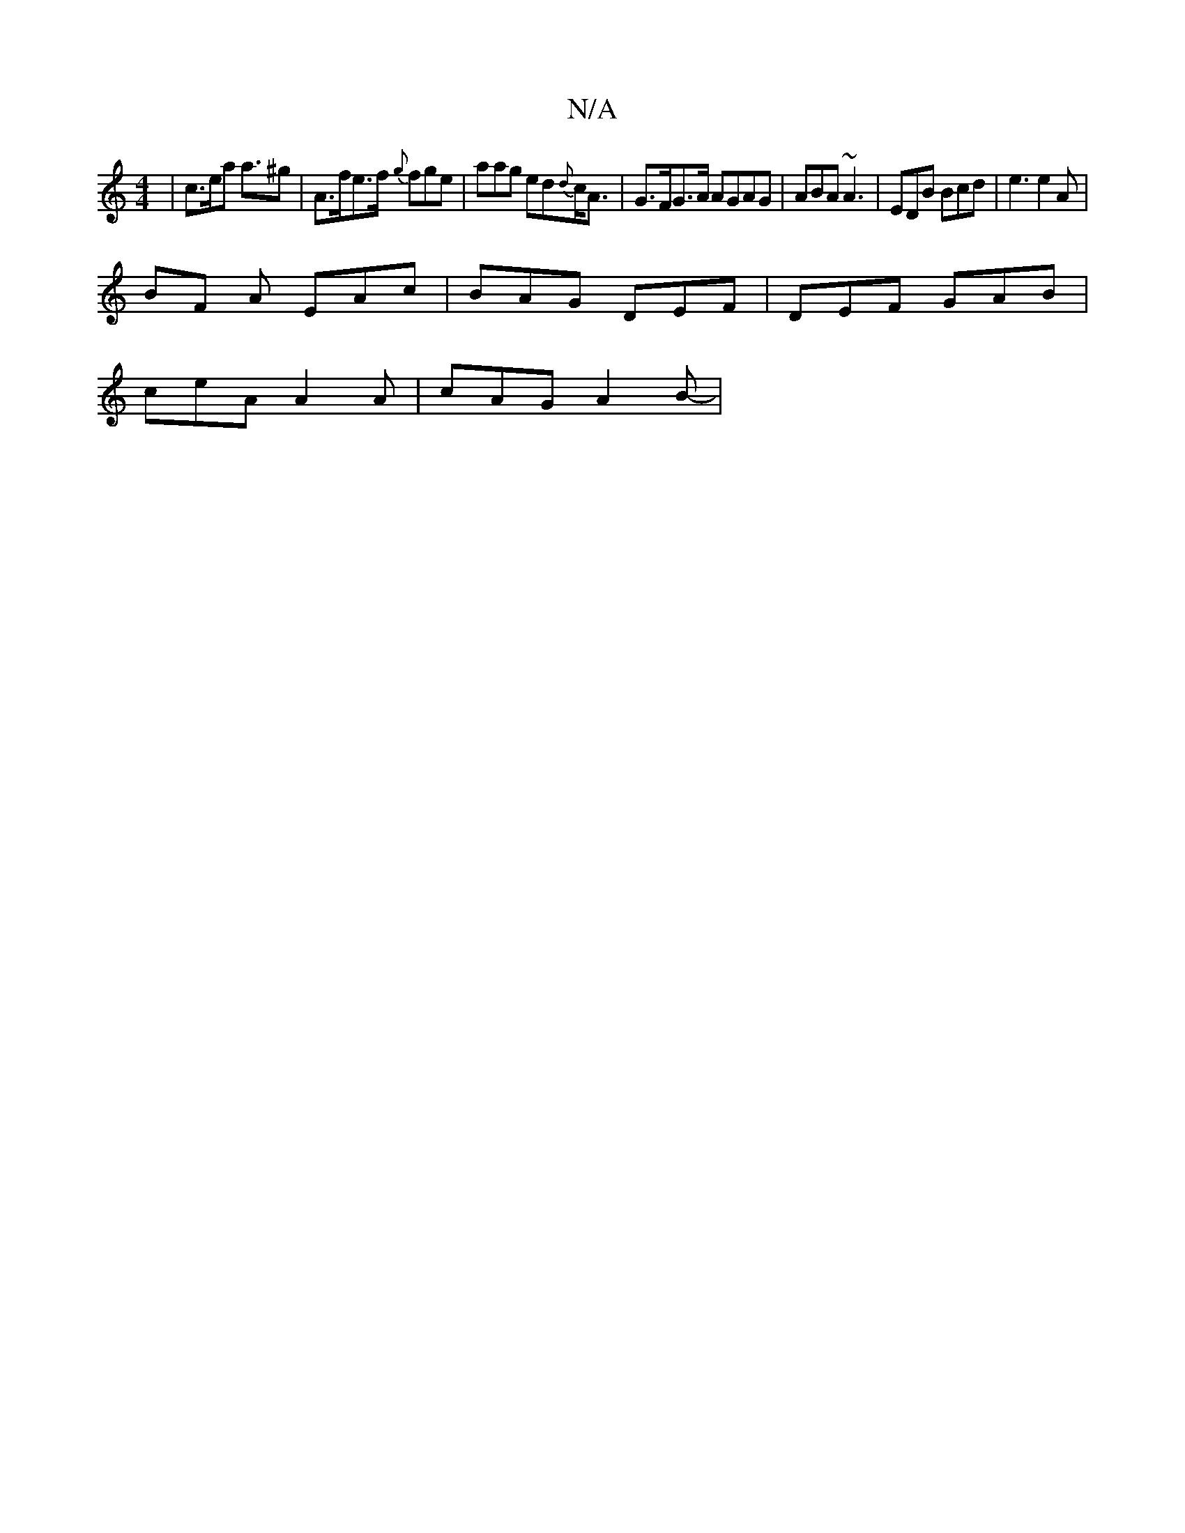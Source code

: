 X:1
T:N/A
M:4/4
R:N/A
K:Cmajor
 | c>ea a>^g2 | A>fe>f {g}fge | aag ed{d}c<A|G>FG>A /A}GAG|ABA ~A3|EDB Bcd|e3 e2A|
BF A EAc | BAG DEF | DEF GAB |
ceA A2A | cAG A2B-|

BA GA d2B>d|
GcBA GGGB|
.DEAF D4|~e3d cAGB|~A3/2A/ EF |GA (3(AGA)
